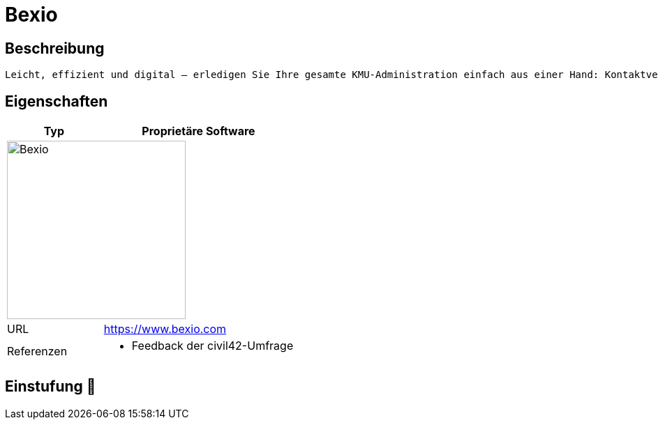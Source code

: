 = Bexio

== Beschreibung

[source,Website,subs="+normal"]
----
Leicht, effizient und digital – erledigen Sie Ihre gesamte KMU-Administration einfach aus einer Hand: Kontaktverwaltung, Angebots- und Rechnungsstellung, integriertes E-Banking und Projektmanagement, inkl. Zeiterfassung. Die Buchhaltung läuft im Hintergrund und alles wird automatisch korrekt verbucht.
----

== Eigenschaften

[%header%footer,cols="1,2a"]
|===
| Typ
| Proprietäre Software

2+^| image:https://cdn.bexio.com/img/c/l/bexio.svg[Bexio,256]


| URL 
| https://www.bexio.com

| Referenzen
| * Feedback der civil42-Umfrage
|===

== Einstufung 🔴